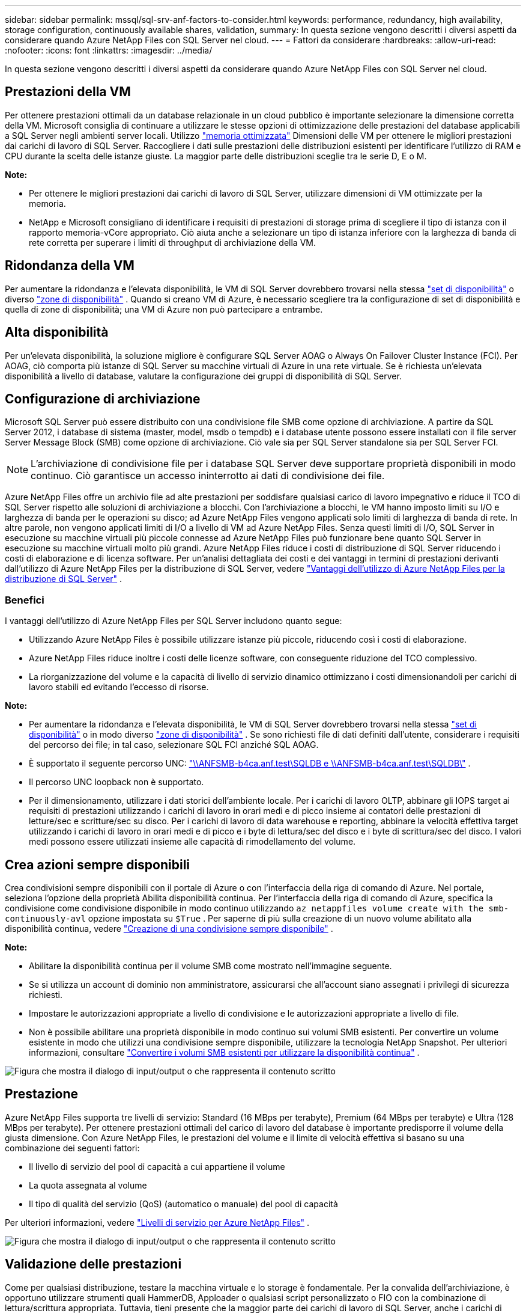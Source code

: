 ---
sidebar: sidebar 
permalink: mssql/sql-srv-anf-factors-to-consider.html 
keywords: performance, redundancy, high availability, storage configuration, continuously available shares, validation, 
summary: In questa sezione vengono descritti i diversi aspetti da considerare quando Azure NetApp Files con SQL Server nel cloud. 
---
= Fattori da considerare
:hardbreaks:
:allow-uri-read: 
:nofooter: 
:icons: font
:linkattrs: 
:imagesdir: ../media/


[role="lead"]
In questa sezione vengono descritti i diversi aspetti da considerare quando Azure NetApp Files con SQL Server nel cloud.



== Prestazioni della VM

Per ottenere prestazioni ottimali da un database relazionale in un cloud pubblico è importante selezionare la dimensione corretta della VM.  Microsoft consiglia di continuare a utilizzare le stesse opzioni di ottimizzazione delle prestazioni del database applicabili a SQL Server negli ambienti server locali.  Utilizzo https://docs.microsoft.com/en-us/azure/virtual-machines/sizes-memory["memoria ottimizzata"^] Dimensioni delle VM per ottenere le migliori prestazioni dai carichi di lavoro di SQL Server.  Raccogliere i dati sulle prestazioni delle distribuzioni esistenti per identificare l'utilizzo di RAM e CPU durante la scelta delle istanze giuste.  La maggior parte delle distribuzioni sceglie tra le serie D, E o M.

*Note:*

* Per ottenere le migliori prestazioni dai carichi di lavoro di SQL Server, utilizzare dimensioni di VM ottimizzate per la memoria.
* NetApp e Microsoft consigliano di identificare i requisiti di prestazioni di storage prima di scegliere il tipo di istanza con il rapporto memoria-vCore appropriato.  Ciò aiuta anche a selezionare un tipo di istanza inferiore con la larghezza di banda di rete corretta per superare i limiti di throughput di archiviazione della VM.




== Ridondanza della VM

Per aumentare la ridondanza e l'elevata disponibilità, le VM di SQL Server dovrebbero trovarsi nella stessa https://docs.microsoft.com/en-us/azure/virtual-machines/availability-set-overview["set di disponibilità"^] o diverso https://docs.microsoft.com/en-us/azure/availability-zones/az-overview["zone di disponibilità"^] .  Quando si creano VM di Azure, è necessario scegliere tra la configurazione di set di disponibilità e quella di zone di disponibilità; una VM di Azure non può partecipare a entrambe.



== Alta disponibilità

Per un'elevata disponibilità, la soluzione migliore è configurare SQL Server AOAG o Always On Failover Cluster Instance (FCI).  Per AOAG, ciò comporta più istanze di SQL Server su macchine virtuali di Azure in una rete virtuale.  Se è richiesta un'elevata disponibilità a livello di database, valutare la configurazione dei gruppi di disponibilità di SQL Server.



== Configurazione di archiviazione

Microsoft SQL Server può essere distribuito con una condivisione file SMB come opzione di archiviazione.  A partire da SQL Server 2012, i database di sistema (master, model, msdb o tempdb) e i database utente possono essere installati con il file server Server Message Block (SMB) come opzione di archiviazione.  Ciò vale sia per SQL Server standalone sia per SQL Server FCI.


NOTE: L'archiviazione di condivisione file per i database SQL Server deve supportare proprietà disponibili in modo continuo.  Ciò garantisce un accesso ininterrotto ai dati di condivisione dei file.

Azure NetApp Files offre un archivio file ad alte prestazioni per soddisfare qualsiasi carico di lavoro impegnativo e riduce il TCO di SQL Server rispetto alle soluzioni di archiviazione a blocchi.  Con l'archiviazione a blocchi, le VM hanno imposto limiti su I/O e larghezza di banda per le operazioni su disco; ad Azure NetApp Files vengono applicati solo limiti di larghezza di banda di rete.  In altre parole, non vengono applicati limiti di I/O a livello di VM ad Azure NetApp Files.  Senza questi limiti di I/O, SQL Server in esecuzione su macchine virtuali più piccole connesse ad Azure NetApp Files può funzionare bene quanto SQL Server in esecuzione su macchine virtuali molto più grandi.  Azure NetApp Files riduce i costi di distribuzione di SQL Server riducendo i costi di elaborazione e di licenza software.  Per un'analisi dettagliata dei costi e dei vantaggi in termini di prestazioni derivanti dall'utilizzo di Azure NetApp Files per la distribuzione di SQL Server, vedere https://docs.microsoft.com/en-us/azure/azure-netapp-files/solutions-benefits-azure-netapp-files-sql-server["Vantaggi dell'utilizzo di Azure NetApp Files per la distribuzione di SQL Server"^] .



=== Benefici

I vantaggi dell'utilizzo di Azure NetApp Files per SQL Server includono quanto segue:

* Utilizzando Azure NetApp Files è possibile utilizzare istanze più piccole, riducendo così i costi di elaborazione.
* Azure NetApp Files riduce inoltre i costi delle licenze software, con conseguente riduzione del TCO complessivo.
* La riorganizzazione del volume e la capacità di livello di servizio dinamico ottimizzano i costi dimensionandoli per carichi di lavoro stabili ed evitando l'eccesso di risorse.


*Note:*

* Per aumentare la ridondanza e l'elevata disponibilità, le VM di SQL Server dovrebbero trovarsi nella stessa https://docs.microsoft.com/en-us/azure/virtual-machines/availability-set-overview["set di disponibilità"^] o in modo diverso https://docs.microsoft.com/en-us/azure/availability-zones/az-overview["zone di disponibilità"^] .  Se sono richiesti file di dati definiti dall'utente, considerare i requisiti del percorso dei file; in tal caso, selezionare SQL FCI anziché SQL AOAG.
* È supportato il seguente percorso UNC: file:///\\ANFSMB-b4ca.anf.test\SQLDB%20and%20\\ANFSMB-b4ca.anf.test\SQLDB\["\\ANFSMB-b4ca.anf.test\SQLDB e \\ANFSMB-b4ca.anf.test\SQLDB\"^] .
* Il percorso UNC loopback non è supportato.
* Per il dimensionamento, utilizzare i dati storici dell'ambiente locale.  Per i carichi di lavoro OLTP, abbinare gli IOPS target ai requisiti di prestazioni utilizzando i carichi di lavoro in orari medi e di picco insieme ai contatori delle prestazioni di letture/sec e scritture/sec su disco.  Per i carichi di lavoro di data warehouse e reporting, abbinare la velocità effettiva target utilizzando i carichi di lavoro in orari medi e di picco e i byte di lettura/sec del disco e i byte di scrittura/sec del disco.  I valori medi possono essere utilizzati insieme alle capacità di rimodellamento del volume.




== Crea azioni sempre disponibili

Crea condivisioni sempre disponibili con il portale di Azure o con l'interfaccia della riga di comando di Azure.  Nel portale, seleziona l'opzione della proprietà Abilita disponibilità continua. Per l'interfaccia della riga di comando di Azure, specifica la condivisione come condivisione disponibile in modo continuo utilizzando `az netappfiles volume create with the smb-continuously-avl` opzione impostata su `$True` .  Per saperne di più sulla creazione di un nuovo volume abilitato alla disponibilità continua, vedere https://docs.microsoft.com/en-us/azure/azure-netapp-files/azure-netapp-files-create-volumes-smb["Creazione di una condivisione sempre disponibile"^] .

*Note:*

* Abilitare la disponibilità continua per il volume SMB come mostrato nell'immagine seguente.
* Se si utilizza un account di dominio non amministratore, assicurarsi che all'account siano assegnati i privilegi di sicurezza richiesti.
* Impostare le autorizzazioni appropriate a livello di condivisione e le autorizzazioni appropriate a livello di file.
* Non è possibile abilitare una proprietà disponibile in modo continuo sui volumi SMB esistenti.  Per convertire un volume esistente in modo che utilizzi una condivisione sempre disponibile, utilizzare la tecnologia NetApp Snapshot. Per ulteriori informazioni, consultare link:https://learn.microsoft.com/en-us/azure/azure-netapp-files/enable-continuous-availability-existing-smb["Convertire i volumi SMB esistenti per utilizzare la disponibilità continua"^] .


image:sql-srv-anf-001.png["Figura che mostra il dialogo di input/output o che rappresenta il contenuto scritto"]



== Prestazione

Azure NetApp Files supporta tre livelli di servizio: Standard (16 MBps per terabyte), Premium (64 MBps per terabyte) e Ultra (128 MBps per terabyte).  Per ottenere prestazioni ottimali del carico di lavoro del database è importante predisporre il volume della giusta dimensione.  Con Azure NetApp Files, le prestazioni del volume e il limite di velocità effettiva si basano su una combinazione dei seguenti fattori:

* Il livello di servizio del pool di capacità a cui appartiene il volume
* La quota assegnata al volume
* Il tipo di qualità del servizio (QoS) (automatico o manuale) del pool di capacità


Per ulteriori informazioni, vedere  https://docs.microsoft.com/en-us/azure/azure-netapp-files/azure-netapp-files-service-levels["Livelli di servizio per Azure NetApp Files"^] .

image:sql-srv-anf-002.png["Figura che mostra il dialogo di input/output o che rappresenta il contenuto scritto"]



== Validazione delle prestazioni

Come per qualsiasi distribuzione, testare la macchina virtuale e lo storage è fondamentale.  Per la convalida dell'archiviazione, è opportuno utilizzare strumenti quali HammerDB, Apploader o qualsiasi script personalizzato o FIO con la combinazione di lettura/scrittura appropriata.  Tuttavia, tieni presente che la maggior parte dei carichi di lavoro di SQL Server, anche i carichi di lavoro OLTP più impegnativi, sono più vicini all'80%-90% in lettura e al 10%-20% in scrittura.

Per dimostrare le prestazioni, è stato eseguito un test rapido su un volume utilizzando livelli di servizio premium.  In questo test, la dimensione del volume è stata aumentata da 100 GB a 2 TB al volo, senza alcuna interruzione dell'accesso alle applicazioni e senza alcuna migrazione dei dati.

image:sql-srv-anf-003.png["Figura che mostra il dialogo di input/output o che rappresenta il contenuto scritto"]

Ecco un altro esempio di test delle prestazioni in tempo reale con HammerDB eseguito per la distribuzione trattata in questo documento.  Per questo test abbiamo utilizzato una piccola istanza con otto vCPU, un SSD Premium da 500 GB e un volume Azure NetApp Files SMB da 500 GB.  HammerDB è stato configurato con 80 magazzini e otto utenti.

Il grafico seguente mostra che Azure NetApp Files è stato in grado di fornire un numero di transazioni al minuto 2,6 volte superiore con una latenza 4 volte inferiore utilizzando un volume di dimensioni comparabili (500 GB).

È stato eseguito un test aggiuntivo ridimensionando l'istanza a un'istanza più grande con 32 vCPU e un volume Azure NetApp Files da 16 TB.  Si è registrato un aumento significativo delle transazioni al minuto con una latenza costante di 1 ms.  Per questo test, HammerDB è stato configurato con 80 magazzini e 64 utenti.

image:sql-srv-anf-004.png["Figura che mostra il dialogo di input/output o che rappresenta il contenuto scritto"]



== Ottimizzazione dei costi

Azure NetApp Files consente il ridimensionamento trasparente e senza interruzioni dei volumi e la possibilità di modificare i livelli di servizio senza tempi di inattività e senza alcun effetto sulle applicazioni.  Si tratta di una funzionalità unica che consente una gestione dinamica dei costi, evitando la necessità di eseguire il dimensionamento del database con metriche di picco.  In alternativa, è possibile utilizzare carichi di lavoro in stato stazionario, evitando così costi iniziali.  La riorganizzazione del volume e la modifica dinamica del livello di servizio consentono di adattare la larghezza di banda e il livello di servizio dei volumi di Azure NetApp Files su richiesta quasi istantaneamente, senza interrompere l'I/O e mantenendo al contempo l'accesso ai dati.

Le offerte Azure PaaS come LogicApp o Functions possono essere utilizzate per ridimensionare facilmente il volume in base a un webhook specifico o a un trigger di regola di avviso per soddisfare le esigenze del carico di lavoro, gestendo al contempo in modo dinamico i costi.

Ad esempio, consideriamo un database che necessita di 250 MBps per un funzionamento in stato stazionario; tuttavia, richiede anche una velocità di picco di 400 MBps.  In questo caso, la distribuzione deve essere eseguita con un volume da 4 TB all'interno del livello di servizio Premium per soddisfare i requisiti di prestazioni stabili.  Per gestire il carico di lavoro di picco, aumentare le dimensioni del volume utilizzando le funzioni di Azure fino a 7 TB per quel periodo specifico, quindi ridurre le dimensioni del volume per rendere la distribuzione conveniente.  Questa configurazione evita l'eccessivo approvvigionamento dello storage.
